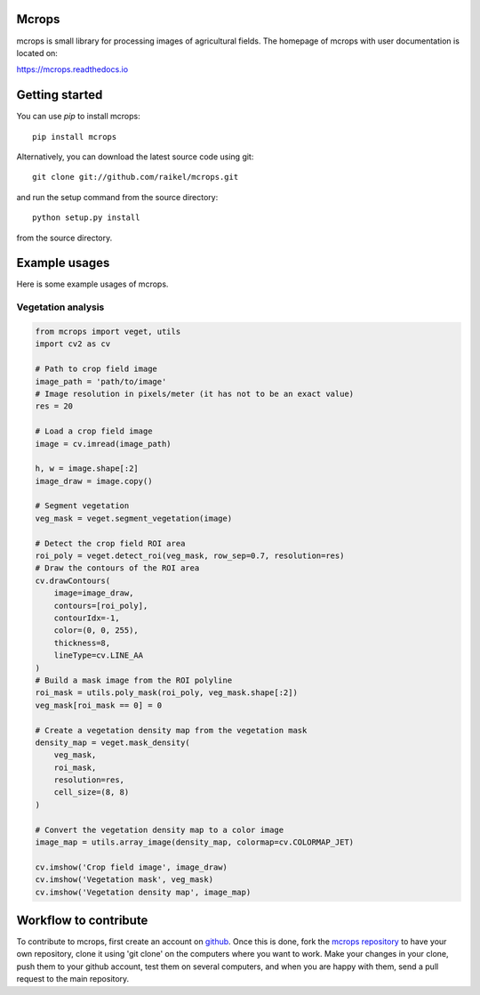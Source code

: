 Mcrops
=======================
mcrops is small library for processing images of agricultural fields. 
The homepage of mcrops with user documentation is located on:

https://mcrops.readthedocs.io

Getting started
==========

You can use `pip` to install mcrops::

    pip install mcrops

Alternatively, you can download the latest source code using git::

    git clone git://github.com/raikel/mcrops.git

and run the setup command from the source directory::

    python setup.py install

from the source directory.

Example usages
============

Here is some example usages of mcrops.

Vegetation analysis
-------------------

.. code-block:: python

    from mcrops import veget, utils
    import cv2 as cv
    
    # Path to crop field image
    image_path = 'path/to/image'
    # Image resolution in pixels/meter (it has not to be an exact value)
    res = 20

    # Load a crop field image
    image = cv.imread(image_path)

    h, w = image.shape[:2]
    image_draw = image.copy()
    
    # Segment vegetation
    veg_mask = veget.segment_vegetation(image)

    # Detect the crop field ROI area
    roi_poly = veget.detect_roi(veg_mask, row_sep=0.7, resolution=res)
    # Draw the contours of the ROI area
    cv.drawContours(
        image=image_draw,
        contours=[roi_poly],
        contourIdx=-1,
        color=(0, 0, 255),
        thickness=8,
        lineType=cv.LINE_AA
    )
    # Build a mask image from the ROI polyline
    roi_mask = utils.poly_mask(roi_poly, veg_mask.shape[:2])
    veg_mask[roi_mask == 0] = 0

    # Create a vegetation density map from the vegetation mask
    density_map = veget.mask_density(
        veg_mask,
        roi_mask,
        resolution=res,
        cell_size=(8, 8)
    )

    # Convert the vegetation density map to a color image
    image_map = utils.array_image(density_map, colormap=cv.COLORMAP_JET)

    cv.imshow('Crop field image', image_draw)
    cv.imshow('Vegetation mask', veg_mask)
    cv.imshow('Vegetation density map', image_map)

Workflow to contribute
======================

To contribute to mcrops, first create an account on `github
<http://github.com/>`_. Once this is done, fork the `mcrops repository
<http://github.com/raikel/mcrops>`_ to have your own repository,
clone it using 'git clone' on the computers where you want to work. Make
your changes in your clone, push them to your github account, test them
on several computers, and when you are happy with them, send a pull
request to the main repository.